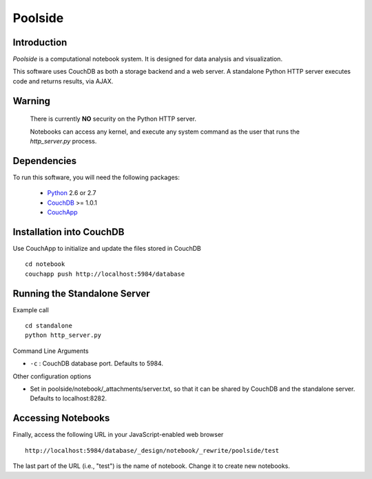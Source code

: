 Poolside
========

Introduction
------------
`Poolside` is a computational notebook system.  It is designed for data
analysis and visualization.

This software uses CouchDB as both a storage backend and a web server.
A standalone Python HTTP server executes code and returns results, via AJAX.

Warning
-------
  There is currently **NO** security on the Python HTTP server.
  
  Notebooks can access any kernel, and execute any system command as
  the user that runs the `http_server.py` process.

Dependencies
------------
To run this software, you will need the following packages:
    
  - `Python <http://python.org>`_ 2.6 or 2.7
  - `CouchDB <http://couchdb.apache.org>`_ >= 1.0.1
  - `CouchApp <http://couchapp.org>`_

Installation into CouchDB
-------------------------
Use CouchApp to initialize and update the files stored in CouchDB ::

  cd notebook
  couchapp push http://localhost:5984/database

Running the Standalone Server
-----------------------------
Example call ::

  cd standalone
  python http_server.py

Command Line Arguments

* ``-c`` : CouchDB database port.  Defaults to 5984.

Other configuration options

* Set in poolside/notebook/_attachments/server.txt, so that it can be shared
  by CouchDB and the standalone server. Defaults to localhost:8282.

Accessing Notebooks
-------------------
Finally, access the following URL in your JavaScript-enabled web browser ::

  http://localhost:5984/database/_design/notebook/_rewrite/poolside/test

The last part of the URL (i.e., "test") is the name of notebook. Change it to create new notebooks.